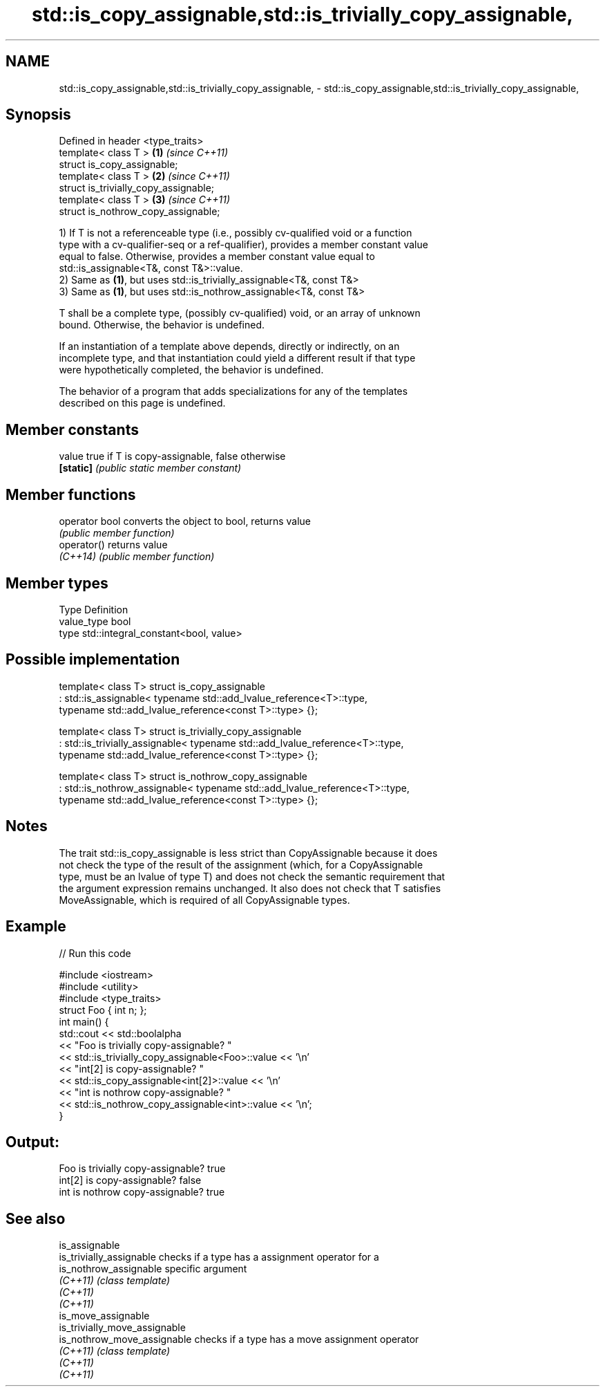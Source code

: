 .TH std::is_copy_assignable,std::is_trivially_copy_assignable, 3 "2021.11.17" "http://cppreference.com" "C++ Standard Libary"
.SH NAME
std::is_copy_assignable,std::is_trivially_copy_assignable, \- std::is_copy_assignable,std::is_trivially_copy_assignable,

.SH Synopsis

   Defined in header <type_traits>
   template< class T >                  \fB(1)\fP \fI(since C++11)\fP
   struct is_copy_assignable;
   template< class T >                  \fB(2)\fP \fI(since C++11)\fP
   struct is_trivially_copy_assignable;
   template< class T >                  \fB(3)\fP \fI(since C++11)\fP
   struct is_nothrow_copy_assignable;

   1) If T is not a referenceable type (i.e., possibly cv-qualified void or a function
   type with a cv-qualifier-seq or a ref-qualifier), provides a member constant value
   equal to false. Otherwise, provides a member constant value equal to
   std::is_assignable<T&, const T&>::value.
   2) Same as \fB(1)\fP, but uses std::is_trivially_assignable<T&, const T&>
   3) Same as \fB(1)\fP, but uses std::is_nothrow_assignable<T&, const T&>

   T shall be a complete type, (possibly cv-qualified) void, or an array of unknown
   bound. Otherwise, the behavior is undefined.

   If an instantiation of a template above depends, directly or indirectly, on an
   incomplete type, and that instantiation could yield a different result if that type
   were hypothetically completed, the behavior is undefined.

   The behavior of a program that adds specializations for any of the templates
   described on this page is undefined.

.SH Member constants

   value    true if T is copy-assignable, false otherwise
   \fB[static]\fP \fI(public static member constant)\fP

.SH Member functions

   operator bool converts the object to bool, returns value
                 \fI(public member function)\fP
   operator()    returns value
   \fI(C++14)\fP       \fI(public member function)\fP

.SH Member types

   Type       Definition
   value_type bool
   type       std::integral_constant<bool, value>

.SH Possible implementation

template< class T>
struct is_copy_assignable
    : std::is_assignable< typename std::add_lvalue_reference<T>::type,
                          typename std::add_lvalue_reference<const T>::type> {};

template< class T>
struct is_trivially_copy_assignable
    : std::is_trivially_assignable< typename std::add_lvalue_reference<T>::type,
                                    typename std::add_lvalue_reference<const T>::type> {};

template< class T>
struct is_nothrow_copy_assignable
    : std::is_nothrow_assignable< typename std::add_lvalue_reference<T>::type,
                                  typename std::add_lvalue_reference<const T>::type> {};

.SH Notes

   The trait std::is_copy_assignable is less strict than CopyAssignable because it does
   not check the type of the result of the assignment (which, for a CopyAssignable
   type, must be an lvalue of type T) and does not check the semantic requirement that
   the argument expression remains unchanged. It also does not check that T satisfies
   MoveAssignable, which is required of all CopyAssignable types.

.SH Example


// Run this code

 #include <iostream>
 #include <utility>
 #include <type_traits>
 struct Foo { int n; };
 int main() {
     std::cout << std::boolalpha
               << "Foo is trivially copy-assignable? "
               << std::is_trivially_copy_assignable<Foo>::value << '\\n'
               << "int[2] is copy-assignable? "
               << std::is_copy_assignable<int[2]>::value << '\\n'
               << "int is nothrow copy-assignable? "
               << std::is_nothrow_copy_assignable<int>::value << '\\n';
 }

.SH Output:

 Foo is trivially copy-assignable? true
 int[2] is copy-assignable? false
 int is nothrow copy-assignable? true

.SH See also

   is_assignable
   is_trivially_assignable      checks if a type has a assignment operator for a
   is_nothrow_assignable        specific argument
   \fI(C++11)\fP                      \fI(class template)\fP
   \fI(C++11)\fP
   \fI(C++11)\fP
   is_move_assignable
   is_trivially_move_assignable
   is_nothrow_move_assignable   checks if a type has a move assignment operator
   \fI(C++11)\fP                      \fI(class template)\fP
   \fI(C++11)\fP
   \fI(C++11)\fP
